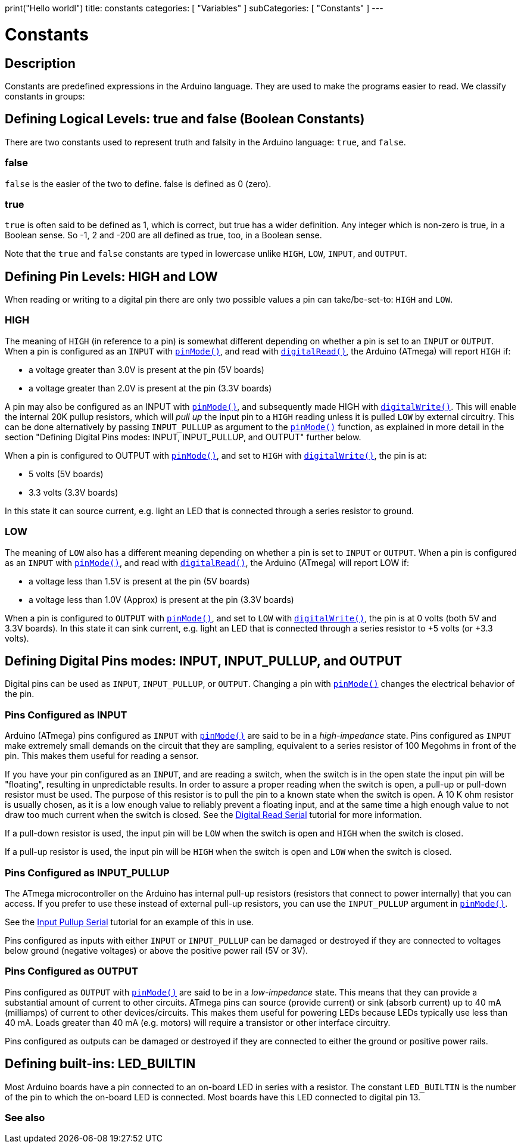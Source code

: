 print("Hello worldl")
title: constants
categories: [ "Variables" ]
subCategories: [ "Constants" ]
---

= Constants


// OVERVIEW SECTION STARTS
[#overview]
--

[float]
== Description
Constants are predefined expressions in the Arduino language. They are used to make the programs easier to read. We classify constants in groups:

[float]
== Defining Logical Levels: true and false (Boolean Constants)
There are two constants used to represent truth and falsity in the Arduino language: `true`, and `false`.

[float]
=== false
`false` is the easier of the two to define. false is defined as 0 (zero).
[%hardbreaks]

[float]
=== true
`true` is often said to be defined as 1, which is correct, but true has a wider definition. Any integer which is non-zero is true, in a Boolean sense. So -1, 2 and -200 are all defined as true, too, in a Boolean sense.
[%hardbreaks]

Note that the `true` and `false` constants are typed in lowercase unlike `HIGH`, `LOW`, `INPUT`, and `OUTPUT`.
[%hardbreaks]

[float]
== Defining Pin Levels: HIGH and LOW
When reading or writing to a digital pin there are only two possible values a pin can take/be-set-to: `HIGH` and `LOW`.

[float]
=== HIGH
The meaning of `HIGH` (in reference to a pin) is somewhat different depending on whether a pin is set to an `INPUT` or `OUTPUT`. When a pin is configured as an `INPUT` with `link:../../../functions/digital-io/pinmode[pinMode()]`, and read with `link:../../../functions/digital-io/digitalread[digitalRead()]`, the Arduino (ATmega) will report `HIGH` if:

  - a voltage greater than 3.0V is present at the pin (5V boards)
  - a voltage greater than 2.0V is present at the pin (3.3V boards)
[%hardbreaks]

A pin may also be configured as an INPUT with link:../../../functions/digital-io/pinmode[`pinMode()`], and subsequently made HIGH with `link:../../../functions/digital-io/digitalwrite[digitalWrite()]`. This will enable the internal 20K pullup resistors, which will _pull up_ the input pin to a `HIGH` reading unless it is pulled `LOW` by external circuitry. This can be done alternatively by passing `INPUT_PULLUP` as argument to the link:../../../functions/digital-io/pinmode[`pinMode()`] function, as explained in more detail in the section "Defining Digital Pins modes: INPUT, INPUT_PULLUP, and OUTPUT" further below.
[%hardbreaks]

When a pin is configured to OUTPUT with link:../../../functions/digital-io/pinmode[`pinMode()`], and set to `HIGH` with link:../../../functions/digital-io/digitalwrite[`digitalWrite()`], the pin is at:

  - 5 volts (5V boards)
  - 3.3 volts (3.3V boards)

In this state it can source current, e.g. light an LED that is connected through a series resistor to ground.
[%hardbreaks]

[float]
=== LOW
The meaning of `LOW` also has a different meaning depending on whether a pin is set to `INPUT` or `OUTPUT`. When a pin is configured as an `INPUT` with link:../../../functions/digital-io/pinmode[`pinMode()`], and read with link:../../../functions/digital-io/digitalread[`digitalRead()`], the Arduino (ATmega) will report LOW if:

  - a voltage less than 1.5V is present at the pin (5V boards)
  - a voltage less than 1.0V (Approx) is present at the pin (3.3V boards)

When a pin is configured to `OUTPUT` with link:../../../functions/digital-io/pinmode[`pinMode()`], and set to `LOW` with link:../../../functions/digital-io/digitalwrite[`digitalWrite()`], the pin is at 0 volts (both 5V and 3.3V boards). In this state it can sink current, e.g. light an LED that is connected through a series resistor to +5 volts (or +3.3 volts).
[%hardbreaks]

[float]
== Defining Digital Pins modes: INPUT, INPUT_PULLUP, and OUTPUT
Digital pins can be used as `INPUT`, `INPUT_PULLUP`, or `OUTPUT`. Changing a pin with link:../../../functions/digital-io/pinmode[`pinMode()`] changes the electrical behavior of the pin.

[float]
=== Pins Configured as INPUT
Arduino (ATmega) pins configured as `INPUT` with link:../../../functions/digital-io/pinmode[`pinMode()`] are said to be in a _high-impedance_ state. Pins configured as `INPUT` make extremely small demands on the circuit that they are sampling, equivalent to a series resistor of 100 Megohms in front of the pin. This makes them useful for reading a sensor.
[%hardbreaks]

If you have your pin configured as an `INPUT`, and are reading a switch, when the switch is in the open state the input pin will be "floating", resulting in unpredictable results. In order to assure a proper reading when the switch is open, a pull-up or pull-down resistor must be used. The purpose of this resistor is to pull the pin to a known state when the switch is open. A 10 K ohm resistor is usually chosen, as it is a low enough value to reliably prevent a floating input, and at the same time a high enough value to not draw too much current when the switch is closed. See the http://arduino.cc/en/Tutorial/DigitalReadSerial[Digital Read Serial^] tutorial for more information.
[%hardbreaks]

If a pull-down resistor is used, the input pin will be `LOW` when the switch is open and `HIGH` when the switch is closed.
[%hardbreaks]

If a pull-up resistor is used, the input pin will be `HIGH` when the switch is open and `LOW` when the switch is closed.
[%hardbreaks]

[float]
=== Pins Configured as INPUT_PULLUP
The ATmega microcontroller on the Arduino has internal pull-up resistors (resistors that connect to power internally) that you can access. If you prefer to use these instead of external pull-up resistors, you can use the `INPUT_PULLUP` argument in link:../../../functions/digital-io/pinmode[`pinMode()`].
[%hardbreaks]

See the http://arduino.cc/en/Tutorial/InputPullupSerial[Input Pullup Serial^] tutorial for an example of this in use.
[%hardbreaks]

Pins configured as inputs with either `INPUT` or `INPUT_PULLUP` can be damaged or destroyed if they are connected to voltages below ground (negative voltages) or above the positive power rail (5V or 3V).
[%hardbreaks]

[float]
=== Pins Configured as OUTPUT
Pins configured as `OUTPUT` with link:../../../functions/digital-io/pinmode[`pinMode()`] are said to be in a _low-impedance_ state. This means that they can provide a substantial amount of current to other circuits. ATmega pins can source (provide current) or sink (absorb current) up to 40 mA (milliamps) of current to other devices/circuits. This makes them useful for powering LEDs because LEDs typically use less than 40 mA. Loads greater than 40 mA (e.g. motors) will require a transistor or other interface circuitry.
[%hardbreaks]

Pins configured as outputs can be damaged or destroyed if they are connected to either the ground or positive power rails.
[%hardbreaks]

[float]
== Defining built-ins: LED_BUILTIN
Most Arduino boards have a pin connected to an on-board LED in series with a resistor. The constant `LED_BUILTIN` is the number of the pin to which the on-board LED is connected. Most boards have this LED connected to digital pin 13.

--
// OVERVIEW SECTION ENDS



// HOW TO USE SECTION STARTS
[#howtouse]
--

--
// HOW TO USE SECTION ENDS

// SEE ALSO  SECTION BEGINS
[#see_also]
--

[float]
=== See also

[role="language"]

--
// SEE ALSO SECTION ENDS
